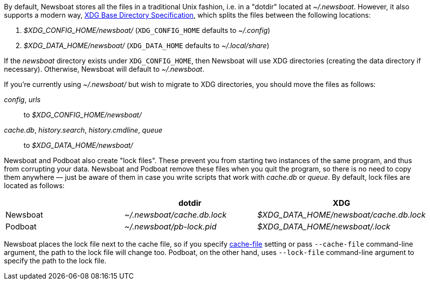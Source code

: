 By default, Newsboat stores all the files in a traditional Unix fashion, i.e.
in a "dotdir" located at _~/.newsboat_. However, it also supports a modern
way,
https://standards.freedesktop.org/basedir-spec/basedir-spec-latest.html[XDG Base Directory Specification],
which splits the files between the following locations:

1. _$XDG_CONFIG_HOME/newsboat/_ (`XDG_CONFIG_HOME` defaults to _~/.config_)
2. _$XDG_DATA_HOME/newsboat/_ (`XDG_DATA_HOME` defaults to _~/.local/share_)

If the _newsboat_ directory exists under `XDG_CONFIG_HOME`, then Newsboat will
use XDG directories (creating the data directory if necessary). Otherwise,
Newsboat will default to _~/.newsboat_.

If you're currently using _~/.newsboat/_ but wish to migrate to XDG
directories, you should move the files as follows:

_config_, _urls_::
        to _$XDG_CONFIG_HOME/newsboat/_

_cache.db_, _history.search_, _history.cmdline_, _queue_::
        to _$XDG_DATA_HOME/newsboat/_

Newsboat and Podboat also create "lock files". These prevent you from starting
two instances of the same program, and thus from corrupting your data. Newsboat
and Podboat remove these files when you quit the program, so there is no need
to copy them anywhere — just be aware of them in case you write scripts that
work with _cache.db_ or _queue_. By default, lock files are located as follows:

|===
||dotdir|XDG

|Newsboat
|_~/.newsboat/cache.db.lock_
|_$XDG_DATA_HOME/newsboat/cache.db.lock_

|Podboat
|_~/.newsboat/pb-lock.pid_
|_$XDG_DATA_HOME/newsboat/.lock_
|===

Newsboat places the lock file next to the cache file, so if you specify
<<cache-file,cache-file>> setting or pass `--cache-file` command-line argument,
the path to the lock file will change too. Podboat, on the other hand, uses
`--lock-file` command-line argument to specify the path to the lock file.
